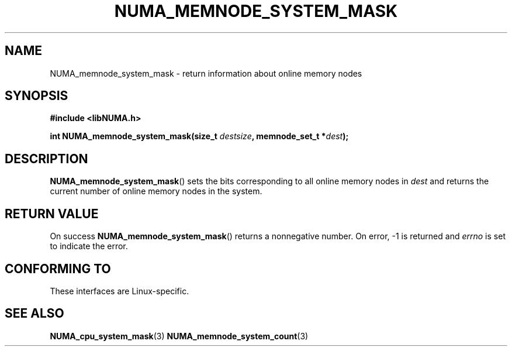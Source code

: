 .\" Written by Ulrich Drepper.
.TH NUMA_MEMNODE_SYSTEM_MASK 3 2012-4-9 "Linux" "libNUMA"
.SH NAME
NUMA_memnode_system_mask \- return information about online memory nodes
.SH SYNOPSIS
.nf
.B #include <libNUMA.h>

.BI "int NUMA_memnode_system_mask(size_t " destsize ", memnode_set_t *" dest );
.fi
.SH DESCRIPTION
.BR NUMA_memnode_system_mask ()
sets the bits corresponding to all online memory nodes in
.IR dest
and returns the current number of online memory nodes in the system.
.SH RETURN VALUE
On success
.BR NUMA_memnode_system_mask ()
returns a nonnegative number.
On error, \-1 is returned and
.I errno
is set to indicate the error.
.SH CONFORMING TO
These interfaces are Linux-specific.
.SH SEE ALSO
.BR NUMA_cpu_system_mask (3)
.BR NUMA_memnode_system_count (3)

